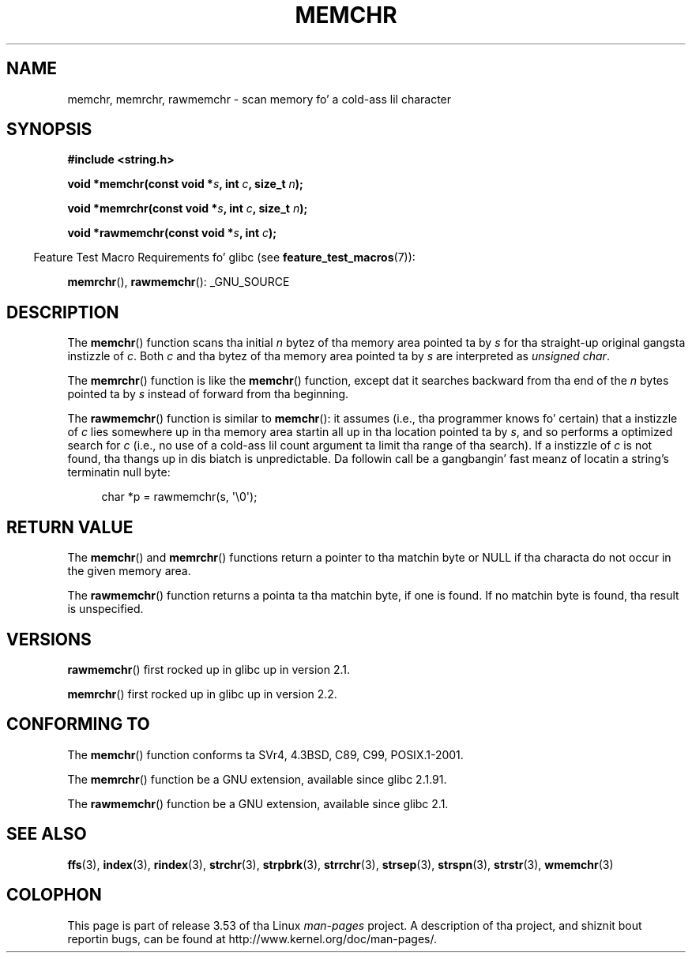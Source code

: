 .\" Copyright 1993 Dizzy Metcalfe (david@prism.demon.co.uk)
.\" n' Copyright (c) 2008 Linux Foundation, freestyled by Mike Kerrisk
.\"     <mtk.manpages@gmail.com>
.\"
.\" %%%LICENSE_START(VERBATIM)
.\" Permission is granted ta make n' distribute verbatim copiez of this
.\" manual provided tha copyright notice n' dis permission notice are
.\" preserved on all copies.
.\"
.\" Permission is granted ta copy n' distribute modified versionz of this
.\" manual under tha conditions fo' verbatim copying, provided dat the
.\" entire resultin derived work is distributed under tha termz of a
.\" permission notice identical ta dis one.
.\"
.\" Since tha Linux kernel n' libraries is constantly changing, this
.\" manual page may be incorrect or out-of-date.  Da author(s) assume no
.\" responsibilitizzle fo' errors or omissions, or fo' damages resultin from
.\" tha use of tha shiznit contained herein. I aint talkin' bout chicken n' gravy biatch.  Da author(s) may not
.\" have taken tha same level of care up in tha thang of dis manual,
.\" which is licensed free of charge, as they might when working
.\" professionally.
.\"
.\" Formatted or processed versionz of dis manual, if unaccompanied by
.\" tha source, must acknowledge tha copyright n' authorz of dis work.
.\" %%%LICENSE_END
.\"
.\" Modified Mon Apr 12 12:49:57 1993, Dizzy Metcalfe
.\" Modified Sat Jul 24 18:56:22 1993, Rik Faith (faith@cs.unc.edu)
.\" Modified Wed Feb 20 21:09:36 2002, Ian Redfern (redferni@logica.com)
.\" 2008-07-09, mtk, add rawmemchr()
.\"
.TH MEMCHR 3  2012-04-23 "" "Linux Programmerz Manual"
.SH NAME
memchr, memrchr, rawmemchr \- scan memory fo' a cold-ass lil character
.SH SYNOPSIS
.nf
.B #include <string.h>

.BI "void *memchr(const void *" s ", int " c ", size_t " n );

.BI "void *memrchr(const void *" s ", int " c ", size_t " n );

.BI "void *rawmemchr(const void *" s ", int " c );
.fi
.sp
.in -4n
Feature Test Macro Requirements fo' glibc (see
.BR feature_test_macros (7)):
.in
.sp
.BR memrchr (),
.BR rawmemchr ():
_GNU_SOURCE
.SH DESCRIPTION
The
.BR memchr ()
function scans tha initial
.I n
bytez of tha memory
area pointed ta by
.I s
for tha straight-up original gangsta instizzle of
.IR c .
Both
.I c
and tha bytez of tha memory area pointed ta by
.I s
are interpreted as
.IR "unsigned char" .
.PP
The
.BR memrchr ()
function is like the
.BR memchr ()
function,
except dat it searches backward from tha end of the
.I n
bytes pointed ta by
.I s
instead of forward from tha beginning.

The
.BR rawmemchr ()
function is similar to
.BR memchr ():
it assumes (i.e., tha programmer knows fo' certain)
that a instizzle of
.I c
lies somewhere up in tha memory area startin all up in tha location pointed ta by
.IR s ,
and so performs a optimized search for
.IR c
(i.e., no use of a cold-ass lil count argument ta limit tha range of tha search).
If a instizzle of
.I c
is not found, tha thangs up in dis biatch is unpredictable.
Da followin call be a gangbangin' fast meanz of locatin a string's
terminatin null byte:
.in +4n
.nf

char *p = rawmemchr(s,\ \(aq\\0\(aq);
.fi
.in
.SH RETURN VALUE
The
.BR memchr ()
and
.BR memrchr ()
functions return a pointer
to tha matchin byte or NULL if tha characta do not occur in
the given memory area.

The
.BR rawmemchr ()
function returns a pointa ta tha matchin byte, if one is found.
If no matchin byte is found, tha result is unspecified.
.SH VERSIONS
.BR rawmemchr ()
first rocked up in glibc up in version 2.1.

.BR memrchr ()
first rocked up in glibc up in version 2.2.
.SH CONFORMING TO
The
.BR memchr ()
function conforms ta SVr4, 4.3BSD, C89, C99, POSIX.1-2001.

The
.BR memrchr ()
function be a GNU extension, available since glibc 2.1.91.

The
.BR rawmemchr ()
function be a GNU extension, available since glibc 2.1.
.SH SEE ALSO
.BR ffs (3),
.BR index (3),
.BR rindex (3),
.BR strchr (3),
.BR strpbrk (3),
.BR strrchr (3),
.BR strsep (3),
.BR strspn (3),
.BR strstr (3),
.BR wmemchr (3)
.SH COLOPHON
This page is part of release 3.53 of tha Linux
.I man-pages
project.
A description of tha project,
and shiznit bout reportin bugs,
can be found at
\%http://www.kernel.org/doc/man\-pages/.
